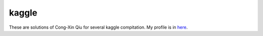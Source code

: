 ======
kaggle
======

These are solutions of Cong-Xin Qiu for several kaggle compitation. My profile is in `here`_.

.. _here: http://www.kaggle.com/users/143719
